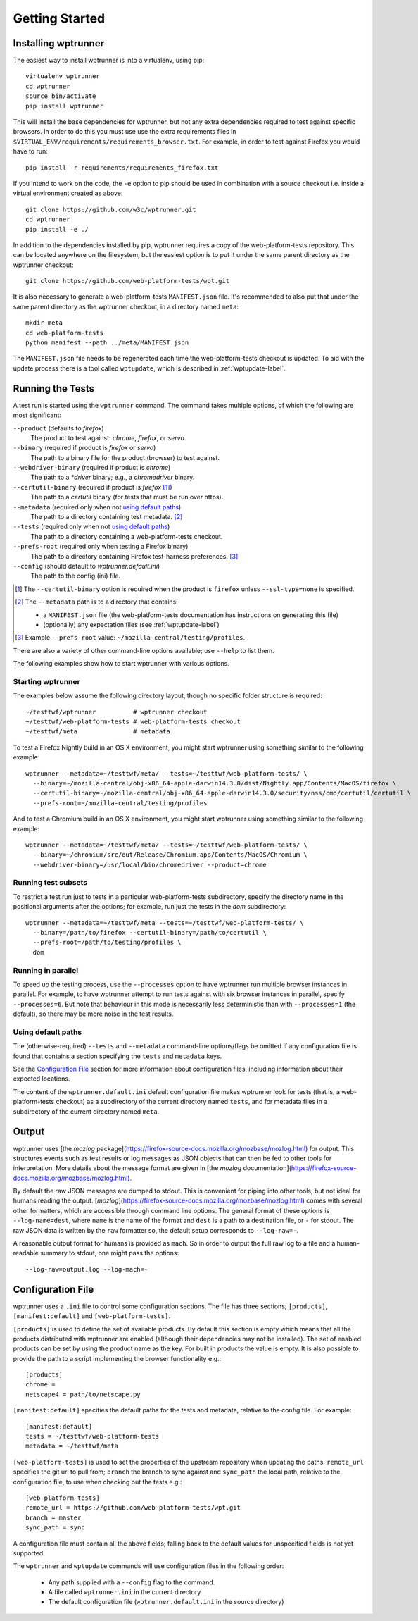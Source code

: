 Getting Started
===============

Installing wptrunner
--------------------

The easiest way to install wptrunner is into a virtualenv, using pip::

  virtualenv wptrunner
  cd wptrunner
  source bin/activate
  pip install wptrunner

This will install the base dependencies for wptrunner, but not any
extra dependencies required to test against specific browsers. In
order to do this you must use use the extra requirements files in
``$VIRTUAL_ENV/requirements/requirements_browser.txt``. For example,
in order to test against Firefox you would have to run::

  pip install -r requirements/requirements_firefox.txt

If you intend to work on the code, the ``-e`` option to pip should be
used in combination with a source checkout i.e. inside a virtual
environment created as above::

  git clone https://github.com/w3c/wptrunner.git
  cd wptrunner
  pip install -e ./

In addition to the dependencies installed by pip, wptrunner requires
a copy of the web-platform-tests repository. This can be located
anywhere on the filesystem, but the easiest option is to put it
under the same parent directory as the wptrunner checkout::

  git clone https://github.com/web-platform-tests/wpt.git

It is also necessary to generate a web-platform-tests ``MANIFEST.json``
file. It's recommended to also put that under the same parent directory as
the wptrunner checkout, in a directory named ``meta``::

  mkdir meta
  cd web-platform-tests
  python manifest --path ../meta/MANIFEST.json

The ``MANIFEST.json`` file needs to be regenerated each time the
web-platform-tests checkout is updated. To aid with the update process
there is a tool called ``wptupdate``, which is described in
:ref:`wptupdate-label`.

Running the Tests
-----------------

A test run is started using the ``wptrunner`` command.  The command
takes multiple options, of which the following are most significant:

``--product`` (defaults to `firefox`)
  The product to test against: `chrome`, `firefox`, or `servo`.

``--binary`` (required if product is `firefox` or `servo`)
  The path to a binary file for the product (browser) to test against.

``--webdriver-binary`` (required if product is `chrome`)
  The path to a `*driver` binary; e.g., a `chromedriver` binary.

``--certutil-binary`` (required if product is `firefox` [#]_)
  The path to a `certutil` binary (for tests that must be run over https).

``--metadata`` (required only when not `using default paths`_)
  The path to a directory containing test metadata. [#]_

``--tests`` (required only when not `using default paths`_)
  The path to a directory containing a web-platform-tests checkout.

``--prefs-root`` (required only when testing a Firefox binary)
  The path to a directory containing Firefox test-harness preferences. [#]_

``--config`` (should default to `wptrunner.default.ini`)
  The path to the config (ini) file.

.. [#] The ``--certutil-binary`` option is required when the product is
   ``firefox`` unless ``--ssl-type=none`` is specified.

.. [#] The ``--metadata`` path is to a directory that contains:

  * a ``MANIFEST.json`` file (the web-platform-tests documentation has
    instructions on generating this file)
  * (optionally) any expectation files (see :ref:`wptupdate-label`)

.. [#] Example ``--prefs-root`` value: ``~/mozilla-central/testing/profiles``.

There are also a variety of other command-line options available; use
``--help`` to list them.

The following examples show how to start wptrunner with various options.

------------------
Starting wptrunner
------------------

The examples below assume the following directory layout,
though no specific folder structure is required::

  ~/testtwf/wptrunner          # wptrunner checkout
  ~/testtwf/web-platform-tests # web-platform-tests checkout
  ~/testtwf/meta               # metadata

To test a Firefox Nightly build in an OS X environment, you might start
wptrunner using something similar to the following example::

  wptrunner --metadata=~/testtwf/meta/ --tests=~/testtwf/web-platform-tests/ \
    --binary=~/mozilla-central/obj-x86_64-apple-darwin14.3.0/dist/Nightly.app/Contents/MacOS/firefox \
    --certutil-binary=~/mozilla-central/obj-x86_64-apple-darwin14.3.0/security/nss/cmd/certutil/certutil \
    --prefs-root=~/mozilla-central/testing/profiles


And to test a Chromium build in an OS X environment, you might start
wptrunner using something similar to the following example::

  wptrunner --metadata=~/testtwf/meta/ --tests=~/testtwf/web-platform-tests/ \
    --binary=~/chromium/src/out/Release/Chromium.app/Contents/MacOS/Chromium \
    --webdriver-binary=/usr/local/bin/chromedriver --product=chrome

--------------------
Running test subsets
--------------------

To restrict a test run just to tests in a particular web-platform-tests
subdirectory, specify the directory name in the positional arguments after
the options; for example, run just the tests in the `dom` subdirectory::

  wptrunner --metadata=~/testtwf/meta --tests=~/testtwf/web-platform-tests/ \
    --binary=/path/to/firefox --certutil-binary=/path/to/certutil \
    --prefs-root=/path/to/testing/profiles \
    dom

-------------------
Running in parallel
-------------------

To speed up the testing process, use the ``--processes`` option to have
wptrunner run multiple browser instances in parallel. For example, to
have wptrunner attempt to run tests against with six browser instances
in parallel, specify ``--processes=6``. But note that behaviour in this
mode is necessarily less deterministic than with ``--processes=1`` (the
default), so there may be more noise in the test results.

-------------------
Using default paths
-------------------

The (otherwise-required) ``--tests`` and ``--metadata`` command-line
options/flags be omitted if any configuration file is found that
contains a section specifying the ``tests`` and ``metadata`` keys.

See the `Configuration File`_ section for more information about
configuration files, including information about their expected
locations.

The content of the ``wptrunner.default.ini`` default configuration file
makes wptrunner look for tests (that is, a web-platform-tests checkout)
as a subdirectory of the current directory named ``tests``, and for
metadata files in a subdirectory of the current directory named ``meta``.

Output
------

wptrunner uses [the `mozlog` package](https://firefox-source-docs.mozilla.org/mozbase/mozlog.html) for output. This
structures events such as test results or log messages as JSON objects
that can then be fed to other tools for interpretation. More details
about the message format are given in [the
`mozlog` documentation](https://firefox-source-docs.mozilla.org/mozbase/mozlog.html).

By default the raw JSON messages are dumped to stdout. This is
convenient for piping into other tools, but not ideal for humans
reading the output. [`mozlog`](https://firefox-source-docs.mozilla.org/mozbase/mozlog.html) comes with several other
formatters, which are accessible through command line options. The
general format of these options is ``--log-name=dest``, where ``name``
is the name of the format and ``dest`` is a path to a destination
file, or ``-`` for stdout. The raw JSON data is written by the ``raw``
formatter so, the default setup corresponds to ``--log-raw=-``.

A reasonable output format for humans is provided as ``mach``. So in
order to output the full raw log to a file and a human-readable
summary to stdout, one might pass the options::

  --log-raw=output.log --log-mach=-

Configuration File
------------------

wptrunner uses a ``.ini`` file to control some configuration
sections. The file has three sections; ``[products]``,
``[manifest:default]`` and ``[web-platform-tests]``.

``[products]`` is used to
define the set of available products. By default this section is empty
which means that all the products distributed with wptrunner are
enabled (although their dependencies may not be installed). The set
of enabled products can be set by using the product name as the
key. For built in products the value is empty. It is also possible to
provide the path to a script implementing the browser functionality
e.g.::

  [products]
  chrome =
  netscape4 = path/to/netscape.py

``[manifest:default]`` specifies the default paths for the tests and metadata,
relative to the config file. For example::

  [manifest:default]
  tests = ~/testtwf/web-platform-tests
  metadata = ~/testtwf/meta


``[web-platform-tests]`` is used to set the properties of the upstream
repository when updating the paths. ``remote_url`` specifies the git
url to pull from; ``branch`` the branch to sync against and
``sync_path`` the local path, relative to the configuration file, to
use when checking out the tests e.g.::

  [web-platform-tests]
  remote_url = https://github.com/web-platform-tests/wpt.git
  branch = master
  sync_path = sync

A configuration file must contain all the above fields; falling back
to the default values for unspecified fields is not yet supported.

The ``wptrunner`` and ``wptupdate`` commands will use configuration
files in the following order:

 * Any path supplied with a ``--config`` flag to the command.

 * A file called ``wptrunner.ini`` in the current directory

 * The default configuration file (``wptrunner.default.ini`` in the
   source directory)
